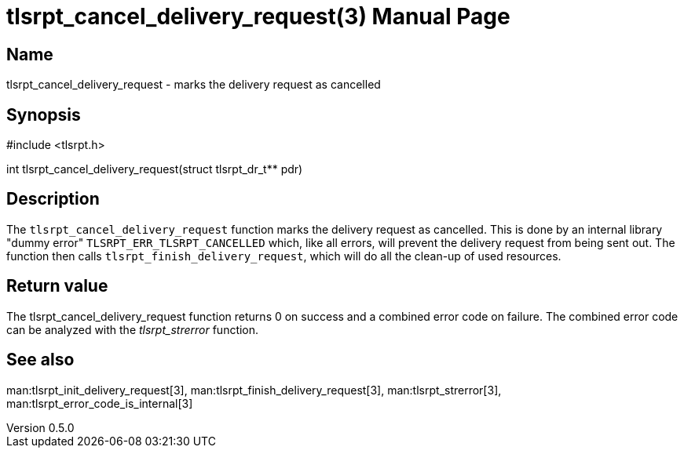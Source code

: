 = tlsrpt_cancel_delivery_request(3)
Boris Lohner
v0.5.0
:doctype: manpage
:manmanual: tlsrpt_cancel_delivery_request
:mansource: tlsrpt_cancel_delivery_request
:man-linkstyle: pass:[blue R < >]

== Name

tlsrpt_cancel_delivery_request - marks the delivery request as cancelled

== Synopsis

#include <tlsrpt.h>

int tlsrpt_cancel_delivery_request(struct tlsrpt_dr_t** pdr)

== Description

The `tlsrpt_cancel_delivery_request` function marks the delivery request as cancelled.
This is done by an internal library "dummy error" `TLSRPT_ERR_TLSRPT_CANCELLED` which, like all errors, will prevent the delivery request from being sent out.
The function then calls `tlsrpt_finish_delivery_request`, which will do all the clean-up of used resources.



== Return value

The tlsrpt_cancel_delivery_request function returns 0 on success and a combined error code on failure.
The combined error code can be analyzed with the _tlsrpt_strerror_ function.

== See also
man:tlsrpt_init_delivery_request[3], man:tlsrpt_finish_delivery_request[3], man:tlsrpt_strerror[3], man:tlsrpt_error_code_is_internal[3]






